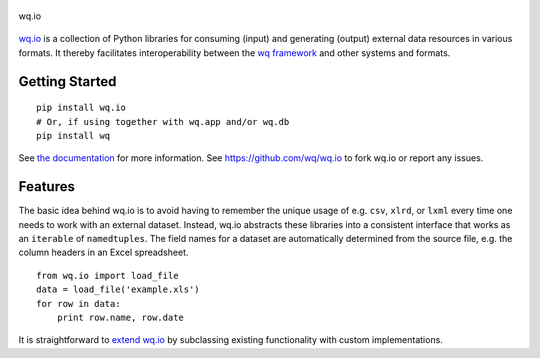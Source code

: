 .. figure:: https://raw.github.com/wq/wq/master/images/256/wq.io.png
   :align: center
   :alt: wq.io

   wq.io

`wq.io <http://wq.io/wq.io>`_ is a collection of Python libraries
for consuming (input) and generating (output) external data resources in
various formats. It thereby facilitates interoperability between the `wq
framework <http://wq.io/>`_ and other systems and formats.

Getting Started
---------------

::

    pip install wq.io
    # Or, if using together with wq.app and/or wq.db
    pip install wq

See `the documentation <http://wq.io/docs/>`_ for more information.
See https://github.com/wq/wq.io to fork wq.io or report any issues.

Features
--------

The basic idea behind wq.io is to avoid having to remember the unique
usage of e.g. ``csv``, ``xlrd``, or ``lxml`` every time one needs to
work with an external dataset. Instead, wq.io abstracts these libraries
into a consistent interface that works as an ``iterable`` of
``namedtuples``. The field names for a dataset are automatically
determined from the source file, e.g. the column headers in an Excel
spreadsheet.

::

    from wq.io import load_file
    data = load_file('example.xls')
    for row in data:
        print row.name, row.date

It is straightforward to `extend wq.io <http://wq.io/docs/custom-io>`_
by subclassing existing functionality with custom implementations.
